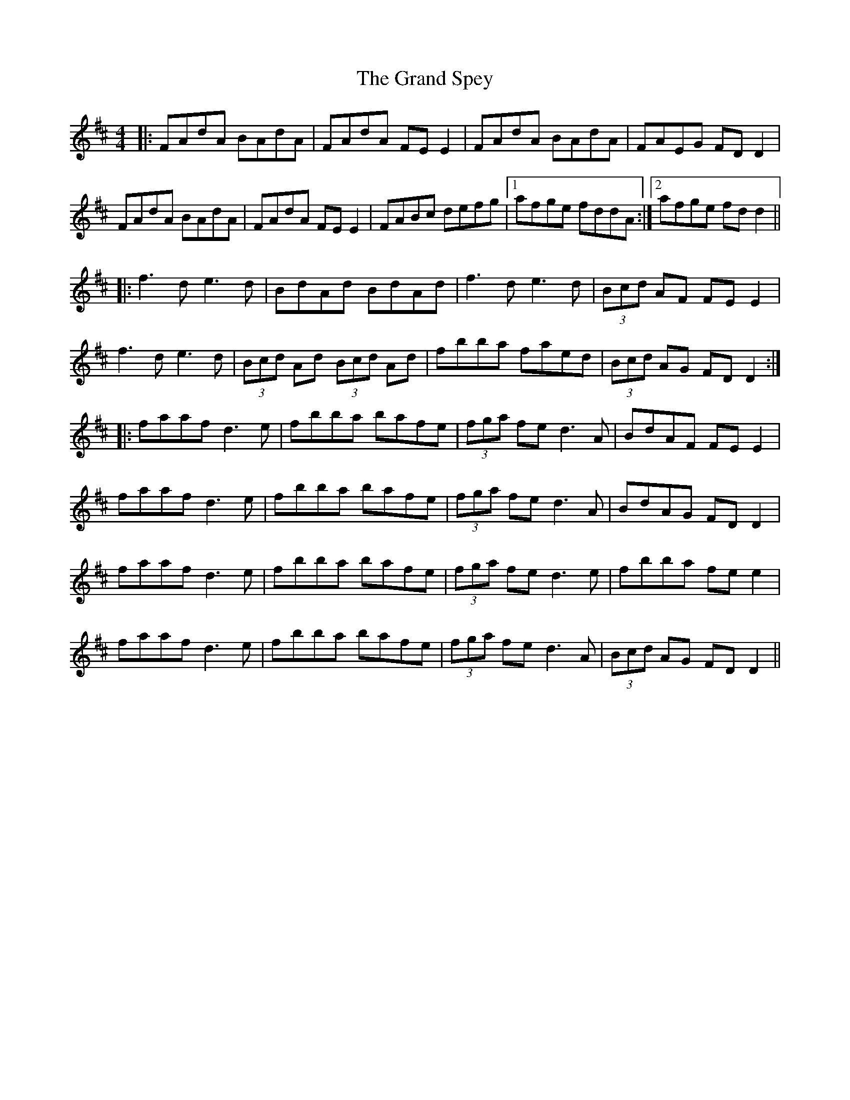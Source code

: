 X: 15911
T: Grand Spey, The
R: reel
M: 4/4
K: Dmajor
|:FAdA BAdA|FAdA FE E2|FAdA BAdA|FAEG FDD2|
FAdA BAdA|FAdA FE E2|FABc defg|1 afge fddA:|2 afge fdd2||
|:f3d e3d|BdAd BdAd|f3d e3d|(3Bcd AF FE E2|
f3d e3d|(3Bcd Ad (3Bcd Ad|fbba faed|(3Bcd AG FDD2:|
|:faaf d3e|fbba bafe|(3fga fe d3A|BdAF FE E2|
faaf d3e|fbba bafe|(3fga fe d3A|BdAG FD D2|
faaf d3e|fbba bafe|(3fga fe d3e|fbba fe e2|
faaf d3e|fbba bafe|(3fga fe d3A|(3Bcd AG FD D2||

